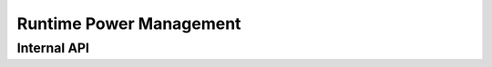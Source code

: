 .. SPDX-License-Identifier: (GPL-2.0+ OR MIT)

========================
Runtime Power Management
========================

.. kernel-doc:: drivers/gpu/drm/xe/xe_pm.c
   :doc: Xe Power Management

Internal API
============

.. kernel-doc:: drivers/gpu/drm/xe/xe_pm.c
   :internal:

